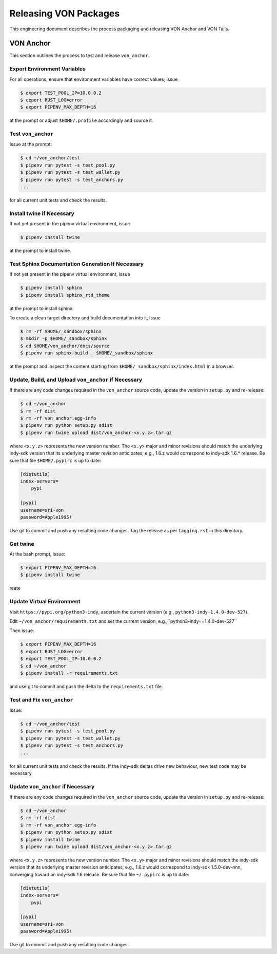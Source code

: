 Releasing VON Packages
=====================================================================

This engineering document describes the process packaging and releasing VON Anchor and VON Tails.

VON Anchor
++++++++++

This section outlines the process to test and release ``von_anchor``.

Export Environment Variables
----------------------------

For all operations, ensure that environment variables have correct values; issue

.. code-block:: bash

    $ export TEST_POOL_IP=10.0.0.2
    $ export RUST_LOG=error
    $ export PIPENV_MAX_DEPTH=16

at the prompt or adjust ``$HOME/.profile`` accordingly and source it.

Test ``von_anchor``
---------------------------

Issue at the prompt:

.. code-block:: bash

    $ cd ~/von_anchor/test
    $ pipenv run pytest -s test_pool.py
    $ pipenv run pytest -s test_wallet.py
    $ pipenv run pytest -s test_anchors.py
    ...

for all current unit tests and check the results.

Install twine if Necessary
--------------------------

If not yet present in the pipenv virtual environment, issue

.. code-block:: bash

    $ pipenv install twine

at the prompt to install twine.

Test Sphinx Documentation Generation If Necessary
-------------------------------------------------

If not yet present in the pipenv virtual environment, issue

.. code-block:: bash

    $ pipenv install sphinx
    $ pipenv install sphinx_rtd_theme

at the prompt to install sphinx.

To create a clean target directory and build documentation into it, issue

.. code-block:: bash

    $ rm -rf $HOME/_sandbox/sphinx
    $ mkdir -p $HOME/_sandbox/sphinx
    $ cd $HOME/von_anchor/docs/source
    $ pipenv run sphinx-build . $HOME/_sandbox/sphinx

at the prompt and inspect the content starting from ``$HOME/_sandbox/sphinx/index.html`` in a browser.

Update, Build, and Upload ``von_anchor`` if Necessary
-----------------------------------------------------

If there are any code changes required in the ``von_anchor`` source code, update the version in ``setup.py`` and re-release:

.. code-block:: bash

    $ cd ~/von_anchor
    $ rm -rf dist
    $ rm -rf von_anchor.egg-info
    $ pipenv run python setup.py sdist
    $ pipenv run twine upload dist/von_anchor-<x.y.z>.tar.gz

where ``<x.y.z>`` represents the new version number. The ``<x.y>`` major and minor revisions should match the underlying indy-sdk version that its underlying master revision anticipates; e.g., 1.6.z would correspond to indy-sdk 1.6.* release. Be sure that file ``$HOME/.pypirc`` is up to date:

.. code-block::

    [distutils]
    index-servers=
        pypi

    [pypi]
    username=sri-von
    password=Apple1995!

Use git to commit and push any resulting code changes. Tag the release as per ``tagging.rst`` in this directory.










Get twine
-----------------------------------

At the bash prompt, issue:

.. code-block:: bash

    $ export PIPENV_MAX_DEPTH=16
    $ pipenv install twine

reate 

Update Virtual Environment
--------------------------

Visit ``https://pypi.org/python3-indy``, ascertain the current version (e.g., ``python3-indy-1.4.0-dev-527``).

Edit ``~/von_anchor/requirements.txt`` and set the current version; e.g.,``python3-indy==1.4.0-dev-527``

Then issue:

.. code-block:: bash

    $ export PIPENV_MAX_DEPTH=16
    $ export RUST_LOG=error
    $ export TEST_POOL_IP=10.0.0.2
    $ cd ~/von_anchor
    $ pipenv install -r requirements.txt

and use git to commit and push the delta to the ``requirements.txt`` file.

Test and Fix ``von_anchor``
---------------------------

Issue:

.. code-block:: bash

    $ cd ~/von_anchor/test
    $ pipenv run pytest -s test_pool.py
    $ pipenv run pytest -s test_wallet.py
    $ pipenv run pytest -s test_anchors.py
    ...

for all current unit tests and check the results. If the indy-sdk deltas drive new behaviour, new test code may be necessary.

Update ``von_anchor`` if Necessary
----------------------------------

If there are any code changes required in the ``von_anchor`` source code, update the version in ``setup.py`` and re-release:

.. code-block:: bash

    $ cd ~/von_anchor
    $ rm -rf dist
    $ rm -rf von_anchor.egg-info
    $ pipenv run python setup.py sdist
    $ pipenv install twine
    $ pipenv run twine upload dist/von_anchor-<x.y.z>.tar.gz

where ``<x.y.z>`` represents the new version number. The ``<x.y>`` major and minor revisions should match the indy-sdk version that its underlying master revision anticipates; e.g., 1.6.z would correspond to indy-sdk 1.5.0-dev-nnn, converging toward an indy-sdk 1.6 release. Be sure that file ``~/.pypirc`` is up to date:

.. code-block::

    [distutils]
    index-servers=
        pypi

    [pypi]
    username=sri-von
    password=Apple1995!

Use git to commit and push any resulting code changes.

